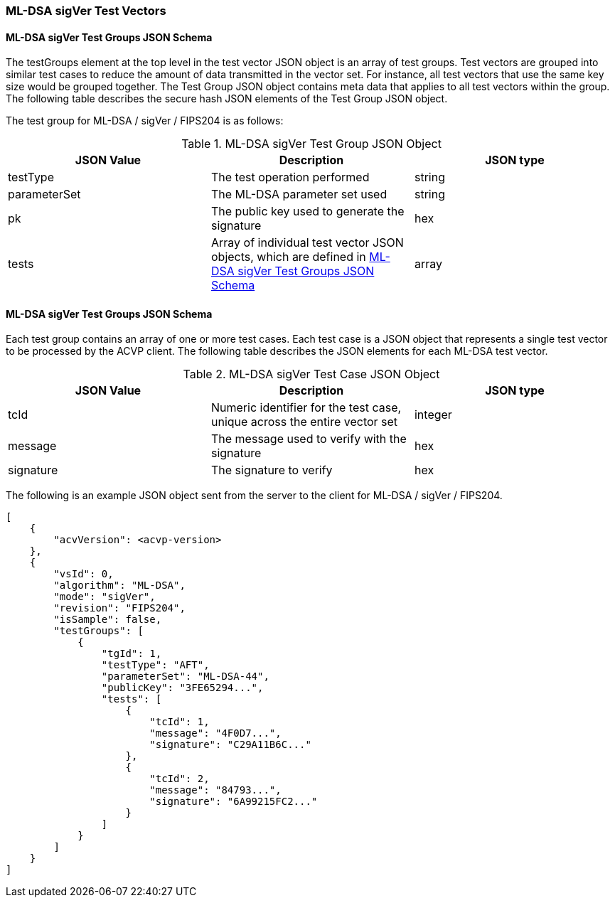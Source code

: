 [[ML-DSA_sigVer_test_vectors]]
=== ML-DSA sigVer Test Vectors

[[ML-DSA_sigVer_tgjs]]
==== ML-DSA sigVer Test Groups JSON Schema

The testGroups element at the top level in the test vector JSON object is an array of test groups. Test vectors are grouped into similar test cases to reduce the amount of data transmitted in the vector set. For instance, all test vectors that use the same key size would be grouped together. The Test Group JSON object contains meta data that applies to all test vectors within the group. The following table describes the secure hash JSON elements of the Test Group JSON object.

The test group for ML-DSA / sigVer / FIPS204 is as follows:

[[ML-DSA_sigVer_vs_tg_table]]
.ML-DSA sigVer Test Group JSON Object
|===
| JSON Value | Description | JSON type

| testType | The test operation performed | string
| parameterSet | The ML-DSA parameter set used | string
| pk | The public key used to generate the signature | hex
| tests | Array of individual test vector JSON objects, which are defined in <<ML-DSA_sigVer_tvjs>> | array
|===

[[ML-DSA_sigVer_tvjs]]
==== ML-DSA sigVer Test Groups JSON Schema

Each test group contains an array of one or more test cases. Each test case is a JSON object that represents a single test vector to be processed by the ACVP client. The following table describes the JSON elements for each ML-DSA test vector.

[[ML-DSA_sigVer_vs_tc_table]]
.ML-DSA sigVer Test Case JSON Object
|===
| JSON Value | Description | JSON type

| tcId | Numeric identifier for the test case, unique across the entire vector set | integer
| message | The message used to verify with the signature | hex
| signature | The signature to verify | hex
|===

The following is an example JSON object sent from the server to the client for ML-DSA / sigVer / FIPS204.

[source, json]
----
[
    {
        "acvVersion": <acvp-version>
    },
    {
        "vsId": 0,
        "algorithm": "ML-DSA",
        "mode": "sigVer",
        "revision": "FIPS204",
        "isSample": false,
        "testGroups": [
            {
                "tgId": 1,
                "testType": "AFT",
                "parameterSet": "ML-DSA-44",
                "publicKey": "3FE65294...",
                "tests": [
                    {
                        "tcId": 1,
                        "message": "4F0D7...",
                        "signature": "C29A11B6C..."
                    },
                    {
                        "tcId": 2,
                        "message": "84793...",
                        "signature": "6A99215FC2..."
                    }
                ]
            }
        ]
    }
]
----
